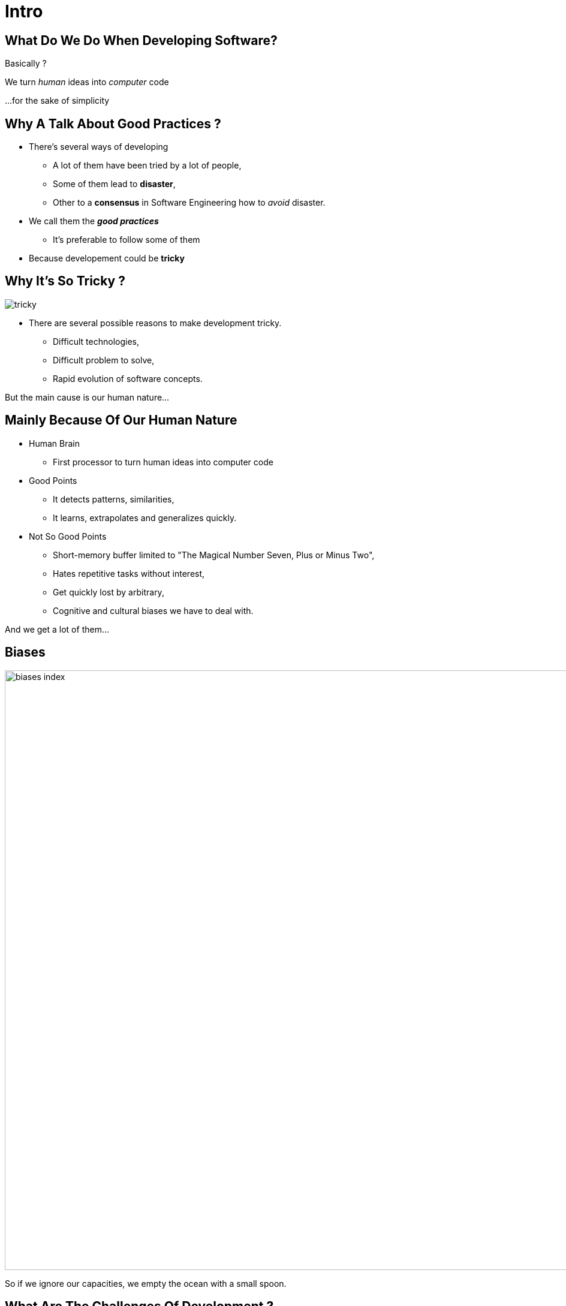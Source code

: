 = Intro



//tag::include[]


[.dark.background]
[.center]
== What Do We Do When Developing Software?


Basically ?


[.fragment]
We turn _human_ [.huge]#ideas#  into _computer_ [.huge]#code#


[.fragment]
[.smaller]
\...for the sake of simplicity


== Why A Talk About Good Practices ?


[.fragment]

--
[.ppt]
[.ppt]
* There’s several ways of developing
** A lot of them have been tried by a lot of people,
** Some of them lead to *disaster*,
** Other to a *consensus* in Software Engineering how to _avoid_ disaster.
--
[.fragment]
--
[.ppt]
[.ppt]
* We call them the *_good practices_*
** It's preferable to follow some of them
--
[.fragment]
[.ppt]
* Because developement could be *tricky*

[.center]
== Why It's So Tricky ?

image::images/marc/tricky.gif[]


[.ppt]
* There are several possible reasons to make development tricky.
** Difficult technologies,
** Difficult problem to solve,
** Rapid evolution of software concepts.

But the main cause is our human nature...

== Mainly Because Of Our Human Nature

[.fragment]
[.ppt]
* Human Brain
** First processor to turn human ideas into computer code

[.fragment]
[.ppt]
* Good Points
** It detects patterns, similarities,
** It learns, extrapolates and generalizes quickly.

[.fragment]
[.ppt]
* Not So Good Points
** Short-memory buffer limited to "The Magical Number Seven, Plus or Minus Two",
** Hates repetitive tasks without interest,
** Get quickly lost by arbitrary,
** Cognitive and cultural biases we have to deal with.

[.fragment]
--
And we get a lot of them...
--

[.center]
[%notitle]
== Biases

image::images/marc/biases_index.png[width=1000]


[NOTES.notes]
--
So if we ignore our capacities, we empty the ocean with a small spoon.
--


== What Are The Challenges Of Development ?

* To handle **complexity**,
* To successfully translate human ideas into computer code
** and vice versa
* To allow changement and evolution
** To not be afraid to break everything
* To ensure that software is doing what is expected to do,



== How To Handle This ?

[.ppt]
* By following some good practices among a lot of them.
[.ppt]
* By applying them into these fields
** Be kind to our brain
** Adopt Favourable Attitude
** Conception
** Coding
** Testing



//end::include[]












































